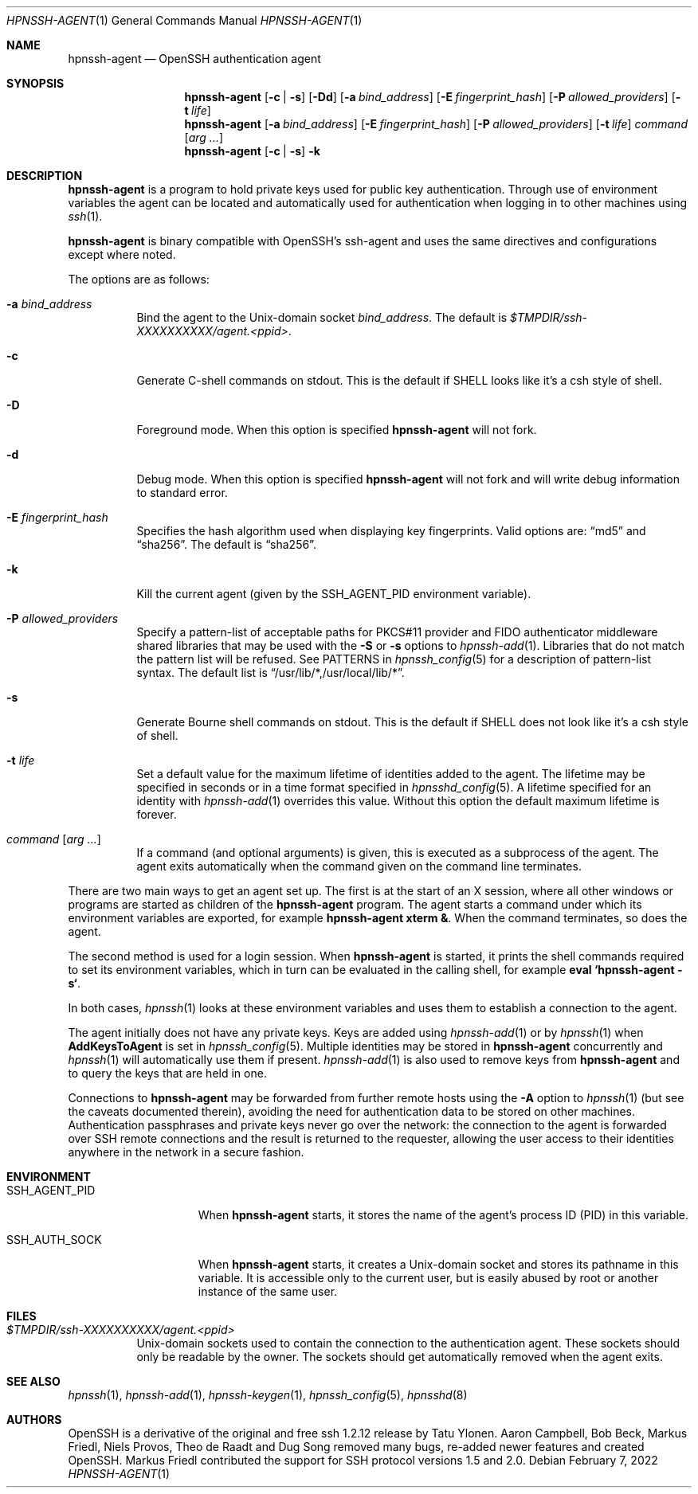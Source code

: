 .\" $OpenBSD: ssh-agent.1,v 1.72 2020/06/22 05:52:05 djm Exp $
.\"
.\" Author: Tatu Ylonen <ylo@cs.hut.fi>
.\" Copyright (c) 1995 Tatu Ylonen <ylo@cs.hut.fi>, Espoo, Finland
.\"                    All rights reserved
.\"
.\" As far as I am concerned, the code I have written for this software
.\" can be used freely for any purpose.  Any derived versions of this
.\" software must be clearly marked as such, and if the derived work is
.\" incompatible with the protocol description in the RFC file, it must be
.\" called by a name other than "ssh" or "Secure Shell".
.\"
.\" Copyright (c) 1999,2000 Markus Friedl.  All rights reserved.
.\" Copyright (c) 1999 Aaron Campbell.  All rights reserved.
.\" Copyright (c) 1999 Theo de Raadt.  All rights reserved.
.\"
.\" Redistribution and use in source and binary forms, with or without
.\" modification, are permitted provided that the following conditions
.\" are met:
.\" 1. Redistributions of source code must retain the above copyright
.\"    notice, this list of conditions and the following disclaimer.
.\" 2. Redistributions in binary form must reproduce the above copyright
.\"    notice, this list of conditions and the following disclaimer in the
.\"    documentation and/or other materials provided with the distribution.
.\"
.\" THIS SOFTWARE IS PROVIDED BY THE AUTHOR ``AS IS'' AND ANY EXPRESS OR
.\" IMPLIED WARRANTIES, INCLUDING, BUT NOT LIMITED TO, THE IMPLIED WARRANTIES
.\" OF MERCHANTABILITY AND FITNESS FOR A PARTICULAR PURPOSE ARE DISCLAIMED.
.\" IN NO EVENT SHALL THE AUTHOR BE LIABLE FOR ANY DIRECT, INDIRECT,
.\" INCIDENTAL, SPECIAL, EXEMPLARY, OR CONSEQUENTIAL DAMAGES (INCLUDING, BUT
.\" NOT LIMITED TO, PROCUREMENT OF SUBSTITUTE GOODS OR SERVICES; LOSS OF USE,
.\" DATA, OR PROFITS; OR BUSINESS INTERRUPTION) HOWEVER CAUSED AND ON ANY
.\" THEORY OF LIABILITY, WHETHER IN CONTRACT, STRICT LIABILITY, OR TORT
.\" (INCLUDING NEGLIGENCE OR OTHERWISE) ARISING IN ANY WAY OUT OF THE USE OF
.\" THIS SOFTWARE, EVEN IF ADVISED OF THE POSSIBILITY OF SUCH DAMAGE.
.\"
.Dd $Mdocdate: February 7 2022 $
.Dt HPNSSH-AGENT 1
.Os
.Sh NAME
.Nm hpnssh-agent
.Nd OpenSSH authentication agent
.Sh SYNOPSIS
.Nm hpnssh-agent
.Op Fl c | s
.Op Fl \&Dd
.Op Fl a Ar bind_address
.Op Fl E Ar fingerprint_hash
.Op Fl P Ar allowed_providers
.Op Fl t Ar life
.Nm hpnssh-agent
.Op Fl a Ar bind_address
.Op Fl E Ar fingerprint_hash
.Op Fl P Ar allowed_providers
.Op Fl t Ar life
.Ar command Op Ar arg ...
.Nm hpnssh-agent
.Op Fl c | s
.Fl k
.Sh DESCRIPTION
.Nm
is a program to hold private keys used for public key authentication.
Through use of environment variables the agent can be located
and automatically used for authentication when logging in to other
machines using
.Xr ssh 1 .
.Pp
.Nm
is binary compatible with OpenSSH's ssh-agent and uses the same directives and configurations
except where noted. 
.Pp
The options are as follows:
.Bl -tag -width Ds
.It Fl a Ar bind_address
Bind the agent to the
.Ux Ns -domain
socket
.Ar bind_address .
The default is
.Pa $TMPDIR/ssh-XXXXXXXXXX/agent.\*(Ltppid\*(Gt .
.It Fl c
Generate C-shell commands on
.Dv stdout .
This is the default if
.Ev SHELL
looks like it's a csh style of shell.
.It Fl D
Foreground mode.
When this option is specified
.Nm
will not fork.
.It Fl d
Debug mode.
When this option is specified
.Nm
will not fork and will write debug information to standard error.
.It Fl E Ar fingerprint_hash
Specifies the hash algorithm used when displaying key fingerprints.
Valid options are:
.Dq md5
and
.Dq sha256 .
The default is
.Dq sha256 .
.It Fl k
Kill the current agent (given by the
.Ev SSH_AGENT_PID
environment variable).
.It Fl P Ar allowed_providers
Specify a pattern-list of acceptable paths for PKCS#11 provider and FIDO
authenticator middleware shared libraries that may be used with the
.Fl S
or
.Fl s
options to
.Xr hpnssh-add 1 .
Libraries that do not match the pattern list will be refused.
See PATTERNS in
.Xr hpnssh_config 5
for a description of pattern-list syntax.
The default list is
.Dq /usr/lib/*,/usr/local/lib/* .
.It Fl s
Generate Bourne shell commands on
.Dv stdout .
This is the default if
.Ev SHELL
does not look like it's a csh style of shell.
.It Fl t Ar life
Set a default value for the maximum lifetime of identities added to the agent.
The lifetime may be specified in seconds or in a time format specified in
.Xr hpnsshd_config 5 .
A lifetime specified for an identity with
.Xr hpnssh-add 1
overrides this value.
Without this option the default maximum lifetime is forever.
.It Ar command Op Ar arg ...
If a command (and optional arguments) is given,
this is executed as a subprocess of the agent.
The agent exits automatically when the command given on the command
line terminates.
.El
.Pp
There are two main ways to get an agent set up.
The first is at the start of an X session,
where all other windows or programs are started as children of the
.Nm
program.
The agent starts a command under which its environment
variables are exported, for example
.Cm hpnssh-agent xterm & .
When the command terminates, so does the agent.
.Pp
The second method is used for a login session.
When
.Nm
is started,
it prints the shell commands required to set its environment variables,
which in turn can be evaluated in the calling shell, for example
.Cm eval `hpnssh-agent -s` .
.Pp
In both cases,
.Xr hpnssh 1
looks at these environment variables
and uses them to establish a connection to the agent.
.Pp
The agent initially does not have any private keys.
Keys are added using
.Xr hpnssh-add 1
or by
.Xr hpnssh 1
when
.Cm AddKeysToAgent
is set in
.Xr hpnssh_config 5 .
Multiple identities may be stored in
.Nm
concurrently and
.Xr hpnssh 1
will automatically use them if present.
.Xr hpnssh-add 1
is also used to remove keys from
.Nm
and to query the keys that are held in one.
.Pp
Connections to
.Nm
may be forwarded from further remote hosts using the
.Fl A
option to
.Xr hpnssh 1
(but see the caveats documented therein),
avoiding the need for authentication data to be stored on other machines.
Authentication passphrases and private keys never go over the network:
the connection to the agent is forwarded over SSH remote connections
and the result is returned to the requester,
allowing the user access to their identities anywhere in the network
in a secure fashion.
.Sh ENVIRONMENT
.Bl -tag -width "SSH_AGENT_PID"
.It Ev SSH_AGENT_PID
When
.Nm
starts, it stores the name of the agent's process ID (PID) in this variable.
.It Ev SSH_AUTH_SOCK
When
.Nm
starts, it creates a
.Ux Ns -domain
socket and stores its pathname in this variable.
It is accessible only to the current user,
but is easily abused by root or another instance of the same user.
.El
.Sh FILES
.Bl -tag -width Ds
.It Pa $TMPDIR/ssh-XXXXXXXXXX/agent.<ppid>
.Ux Ns -domain
sockets used to contain the connection to the authentication agent.
These sockets should only be readable by the owner.
The sockets should get automatically removed when the agent exits.
.El
.Sh SEE ALSO
.Xr hpnssh 1 ,
.Xr hpnssh-add 1 ,
.Xr hpnssh-keygen 1 ,
.Xr hpnssh_config 5 ,
.Xr hpnsshd 8
.Sh AUTHORS
.An -nosplit
OpenSSH is a derivative of the original and free ssh 1.2.12 release by
.An Tatu Ylonen .
.An Aaron Campbell , Bob Beck , Markus Friedl , Niels Provos , Theo de Raadt
and
.An Dug Song
removed many bugs, re-added newer features and created OpenSSH.
.An Markus Friedl
contributed the support for SSH protocol versions 1.5 and 2.0.
